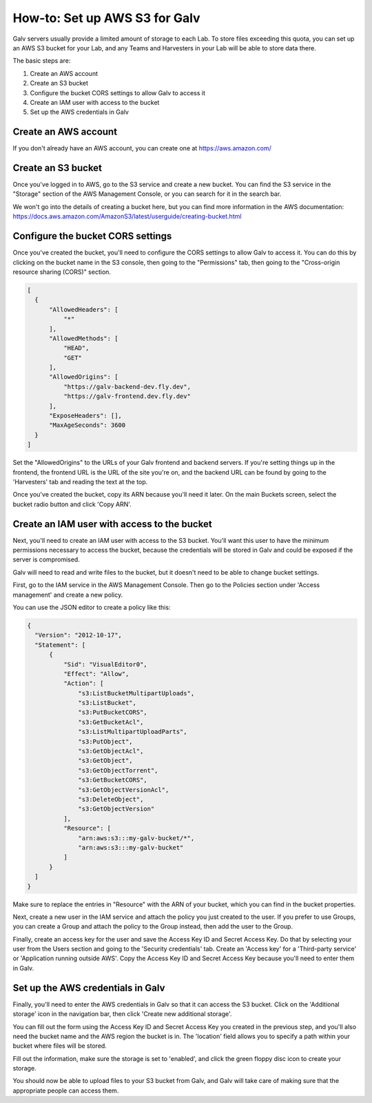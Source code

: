 ######################################################################################
How-to: Set up AWS S3 for Galv
######################################################################################

Galv servers usually provide a limited amount of storage to each Lab.
To store files exceeding this quota, you can set up an AWS S3 bucket for your Lab,
and any Teams and Harvesters in your Lab will be able to store data there.

The basic steps are:

#. Create an AWS account
#. Create an S3 bucket
#. Configure the bucket CORS settings to allow Galv to access it
#. Create an IAM user with access to the bucket
#. Set up the AWS credentials in Galv

Create an AWS account
==================================================================================

If you don't already have an AWS account, you can create one at https://aws.amazon.com/

Create an S3 bucket
==================================================================================

Once you've logged in to AWS, go to the S3 service and create a new bucket.
You can find the S3 service in the "Storage" section of the AWS Management Console,
or you can search for it in the search bar.

.. thumbnail:: img/aws-create_bucket.png
  :alt: Creating a bucket
  :align: center
  :title: Creating a bucket

We won't go into the details of creating a bucket here, but you can find more information
in the AWS documentation: https://docs.aws.amazon.com/AmazonS3/latest/userguide/creating-bucket.html

Configure the bucket CORS settings
==================================================================================

Once you've created the bucket, you'll need to configure the CORS settings to allow Galv to access it.
You can do this by clicking on the bucket name in the S3 console, then going to the "Permissions" tab,
then going to the "Cross-origin resource sharing (CORS)" section.

.. code-block:: json

  [
    {
        "AllowedHeaders": [
            "*"
        ],
        "AllowedMethods": [
            "HEAD",
            "GET"
        ],
        "AllowedOrigins": [
            "https://galv-backend-dev.fly.dev",
            "https://galv-frontend.dev.fly.dev"
        ],
        "ExposeHeaders": [],
        "MaxAgeSeconds": 3600
    }
  ]

Set the "AllowedOrigins" to the URLs of your Galv frontend and backend servers.
If you're setting things up in the frontend, the frontend URL is the URL of the site you're on,
and the backend URL can be found by going to the 'Harvesters' tab and reading the text at the top.

Once you've created the bucket, copy its ARN because you'll need it later.
On the main Buckets screen, select the bucket radio button and click 'Copy ARN'.

Create an IAM user with access to the bucket
==================================================================================

Next, you'll need to create an IAM user with access to the S3 bucket.
You'll want this user to have the minimum permissions necessary to access the bucket,
because the credentials will be stored in Galv and could be exposed if the server is compromised.

Galv will need to read and write files to the bucket, but it doesn't need to be able to change bucket settings.

First, go to the IAM service in the AWS Management Console.
Then go to the Policies section under 'Access management' and create a new policy.

.. thumbnail:: img/aws-create_policy.png
  :alt: Creating a policy
  :align: center
  :title: Creating a policy

You can use the JSON editor to create a policy like this:

.. code-block:: json

  {
    "Version": "2012-10-17",
    "Statement": [
        {
            "Sid": "VisualEditor0",
            "Effect": "Allow",
            "Action": [
                "s3:ListBucketMultipartUploads",
                "s3:ListBucket",
                "s3:PutBucketCORS",
                "s3:GetBucketAcl",
                "s3:ListMultipartUploadParts",
                "s3:PutObject",
                "s3:GetObjectAcl",
                "s3:GetObject",
                "s3:GetObjectTorrent",
                "s3:GetBucketCORS",
                "s3:GetObjectVersionAcl",
                "s3:DeleteObject",
                "s3:GetObjectVersion"
            ],
            "Resource": [
                "arn:aws:s3:::my-galv-bucket/*",
                "arn:aws:s3:::my-galv-bucket"
            ]
        }
    ]
  }

Make sure to replace the entries in "Resource" with the ARN of your bucket, which you can find in the bucket properties.

Next, create a new user in the IAM service and attach the policy you just created to the user.
If you prefer to use Groups, you can create a Group and attach the policy to the Group instead,
then add the user to the Group.

Finally, create an access key for the user and save the Access Key ID and Secret Access Key.
Do that by selecting your user from the Users section and going to the 'Security credentials' tab.
Create an 'Access key' for a 'Third-party service' or 'Application running outside AWS'.
Copy the Access Key ID and Secret Access Key because you'll need to enter them in Galv.

Set up the AWS credentials in Galv
==================================================================================

Finally, you'll need to enter the AWS credentials in Galv so that it can access the S3 bucket.
Click on the 'Additional storage' icon in the navigation bar, then click 'Create new additional storage'.

You can fill out the form using the Access Key ID and Secret Access Key you created in the previous step,
and you'll also need the bucket name and the AWS region the bucket is in.
The 'location' field allows you to specify a path within your bucket where files will be stored.

Fill out the information, make sure the storage is set to 'enabled',
and click the green floppy disc icon to create your storage.

You should now be able to upload files to your S3 bucket from Galv,
and Galv will take care of making sure that the appropriate people can access them.
